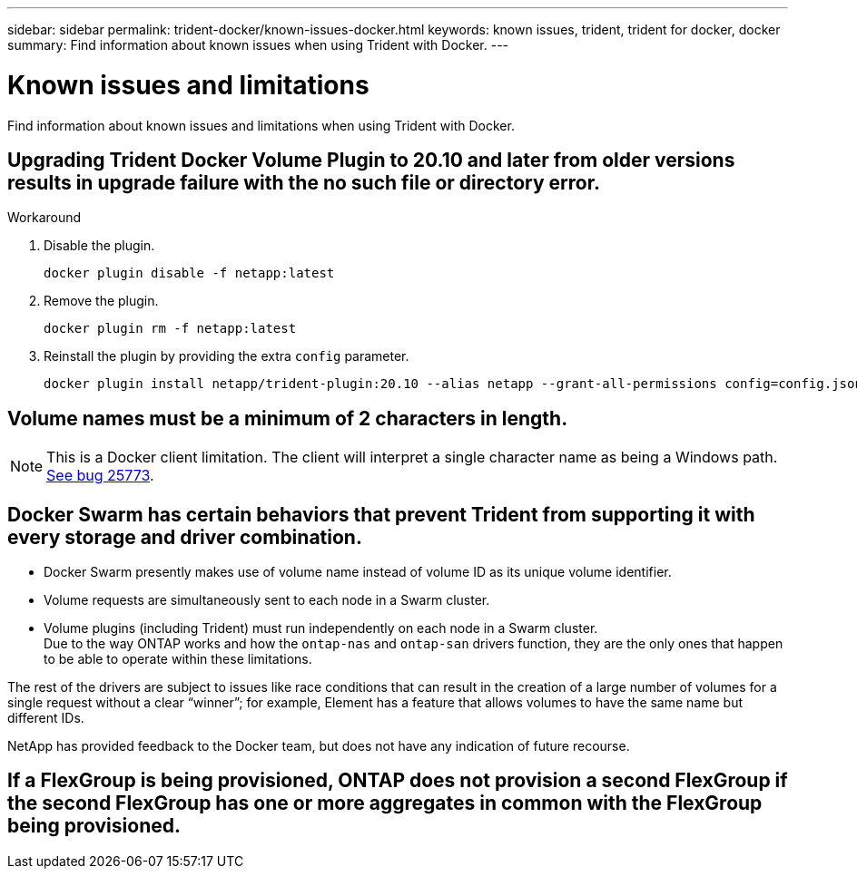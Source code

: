 ---
sidebar: sidebar
permalink: trident-docker/known-issues-docker.html
keywords: known issues, trident, trident for docker, docker
summary: Find information about known issues when using Trident with Docker.
---

= Known issues and limitations
:hardbreaks:
:icons: font
:imagesdir: ../media/

[.lead]
Find information about known issues and limitations when using Trident with Docker.

== Upgrading Trident Docker Volume Plugin to 20.10 and later from older versions results in upgrade failure with the no such file or directory error.

.Workaround

. Disable the plugin.
+
----
docker plugin disable -f netapp:latest
----
. Remove the plugin.
+
----
docker plugin rm -f netapp:latest
----
. Reinstall the plugin by providing the extra `config` parameter.
+
----
docker plugin install netapp/trident-plugin:20.10 --alias netapp --grant-all-permissions config=config.json
----

== Volume names must be a minimum of 2 characters in length.

NOTE: This is a Docker client limitation. The client will interpret a single character name as being a Windows path. https://github.com/moby/moby/issues/25773[See bug 25773^].

== Docker Swarm has certain behaviors that prevent Trident from supporting it with every storage and driver combination.

* Docker Swarm presently makes use of volume name instead of volume ID as its unique volume identifier.
* Volume requests are simultaneously sent to each node in a Swarm cluster.
* Volume plugins (including Trident) must run independently on each node in a Swarm cluster.
Due to the way ONTAP works and how the `ontap-nas` and `ontap-san` drivers function, they are the only ones that happen to be able to operate within these limitations.

The rest of the drivers are subject to issues like race conditions that can result in the creation of a large number of volumes for a single request without a clear “winner”; for example, Element has a feature that allows volumes to have the same name but different IDs.

NetApp has provided feedback to the Docker team, but does not have any indication of future recourse.

== If a FlexGroup is being provisioned, ONTAP does not provision a second FlexGroup if the second FlexGroup has one or more aggregates in common with the FlexGroup being provisioned.
